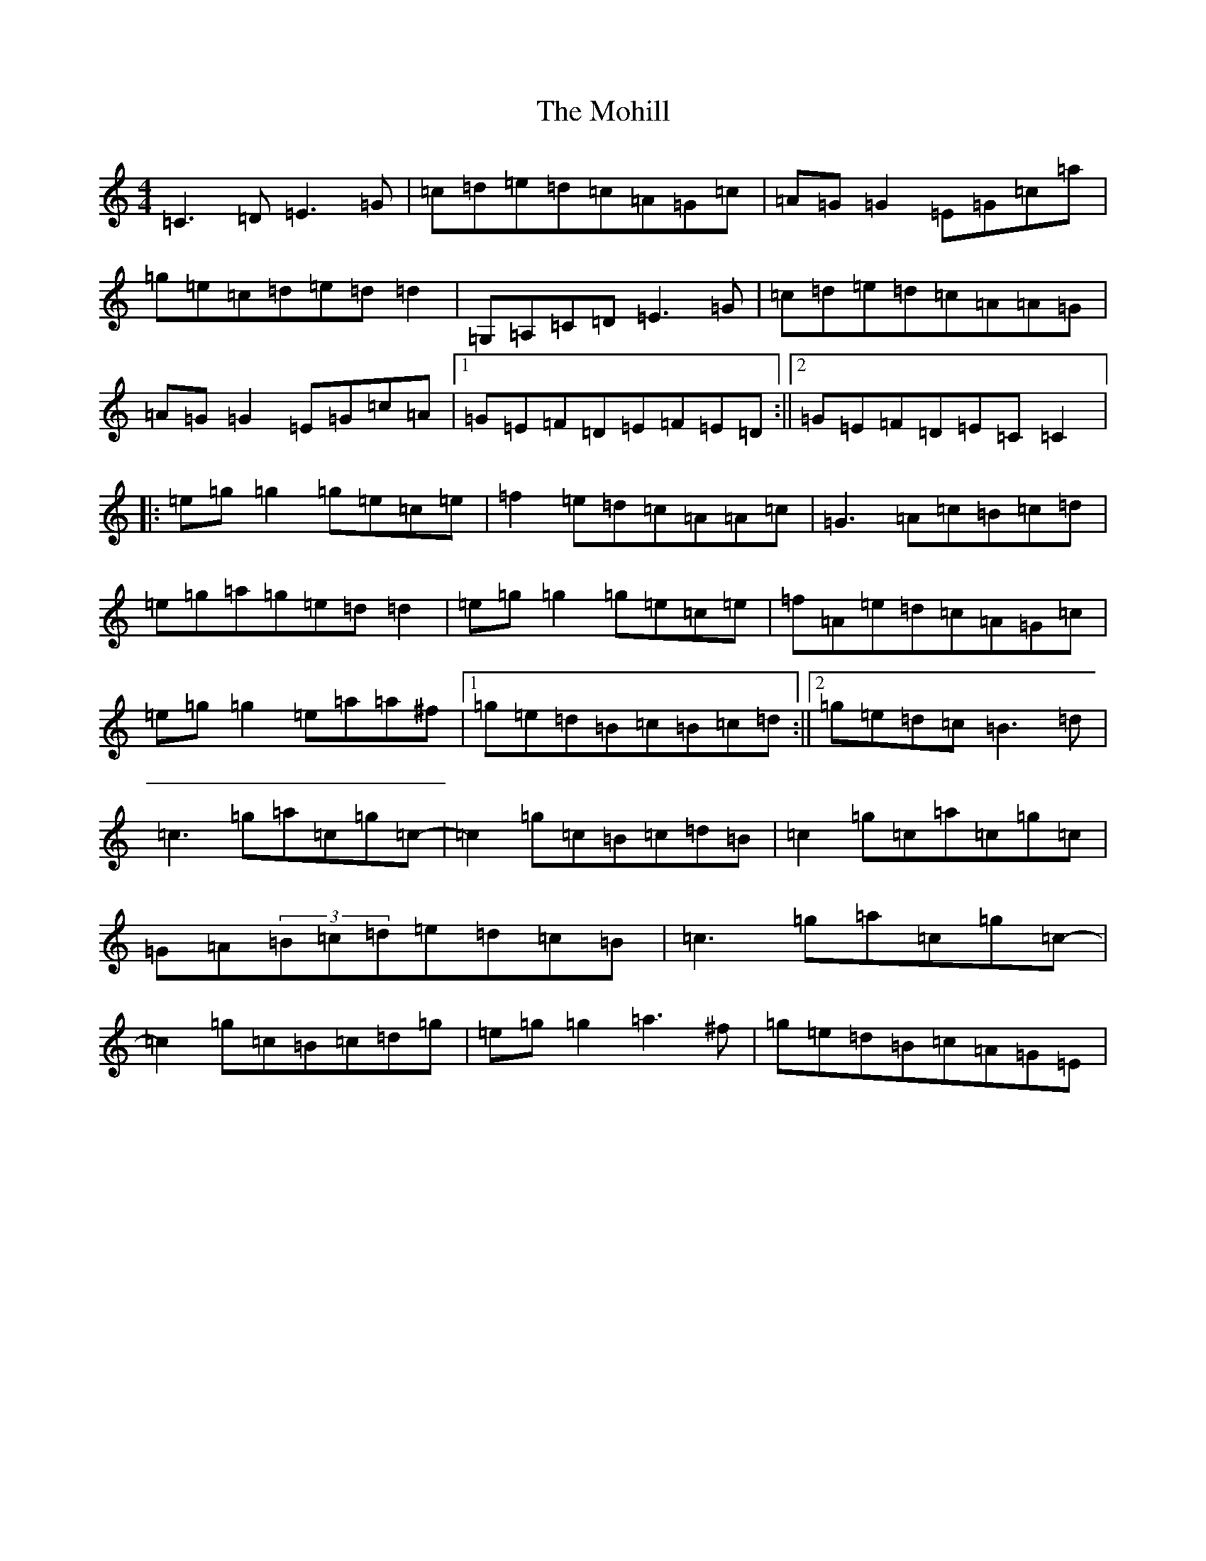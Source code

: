 X: 14502
T: Mohill, The
S: https://thesession.org/tunes/4030#setting16856
R: reel
M:4/4
L:1/8
K: C Major
=C3=D=E3=G|=c=d=e=d=c=A=G=c|=A=G=G2=E=G=c=a|=g=e=c=d=e=d=d2|=G,=A,=C=D=E3=G|=c=d=e=d=c=A=A=G|=A=G=G2=E=G=c=A|1=G=E=F=D=E=F=E=D:||2=G=E=F=D=E=C=C2|:=e=g=g2=g=e=c=e|=f2=e=d=c=A=A=c|=G3=A=c=B=c=d|=e=g=a=g=e=d=d2|=e=g=g2=g=e=c=e|=f=A=e=d=c=A=G=c|=e=g=g2=e=a=a^f|1=g=e=d=B=c=B=c=d:||2=g=e=d=c=B3=d|=c3=g=a=c=g=c-|=c2=g=c=B=c=d=B|=c2=g=c=a=c=g=c|=G=A(3=B=c=d=e=d=c=B|=c3=g=a=c=g=c-|=c2=g=c=B=c=d=g|=e=g=g2=a3^f|=g=e=d=B=c=A=G=E|